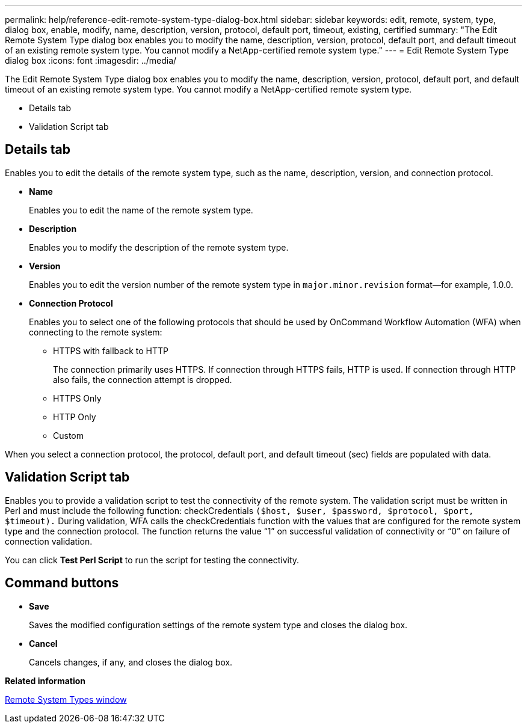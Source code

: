 ---
permalink: help/reference-edit-remote-system-type-dialog-box.html
sidebar: sidebar
keywords: edit, remote, system, type, dialog box, enable, modify, name, description, version, protocol, default port, timeout, existing, certified
summary: "The Edit Remote System Type dialog box enables you to modify the name, description, version, protocol, default port, and default timeout of an existing remote system type. You cannot modify a NetApp-certified remote system type."
---
= Edit Remote System Type dialog box
:icons: font
:imagesdir: ../media/

[.lead]
The Edit Remote System Type dialog box enables you to modify the name, description, version, protocol, default port, and default timeout of an existing remote system type. You cannot modify a NetApp-certified remote system type.

* Details tab
* Validation Script tab

== Details tab

Enables you to edit the details of the remote system type, such as the name, description, version, and connection protocol.

* *Name*
+
Enables you to edit the name of the remote system type.

* *Description*
+
Enables you to modify the description of the remote system type.

* *Version*
+
Enables you to edit the version number of the remote system type in `major.minor.revision` format--for example, 1.0.0.

* *Connection Protocol*
+
Enables you to select one of the following protocols that should be used by OnCommand Workflow Automation (WFA) when connecting to the remote system:

 ** HTTPS with fallback to HTTP
+
The connection primarily uses HTTPS. If connection through HTTPS fails, HTTP is used. If connection through HTTP also fails, the connection attempt is dropped.

 ** HTTPS Only
 ** HTTP Only
 ** Custom

When you select a connection protocol, the protocol, default port, and default timeout (sec) fields are populated with data.

== Validation Script tab

Enables you to provide a validation script to test the connectivity of the remote system. The validation script must be written in Perl and must include the following function: checkCredentials `($host, $user, $password, $protocol, $port, $timeout).` During validation, WFA calls the checkCredentials function with the values that are configured for the remote system type and the connection protocol. The function returns the value "`1`" on successful validation of connectivity or "`0`" on failure of connection validation.

You can click *Test Perl Script* to run the script for testing the connectivity.

== Command buttons

* *Save*
+
Saves the modified configuration settings of the remote system type and closes the dialog box.

* *Cancel*
+
Cancels changes, if any, and closes the dialog box.

*Related information*

xref:reference-remote-system-types-window.adoc[Remote System Types window]
